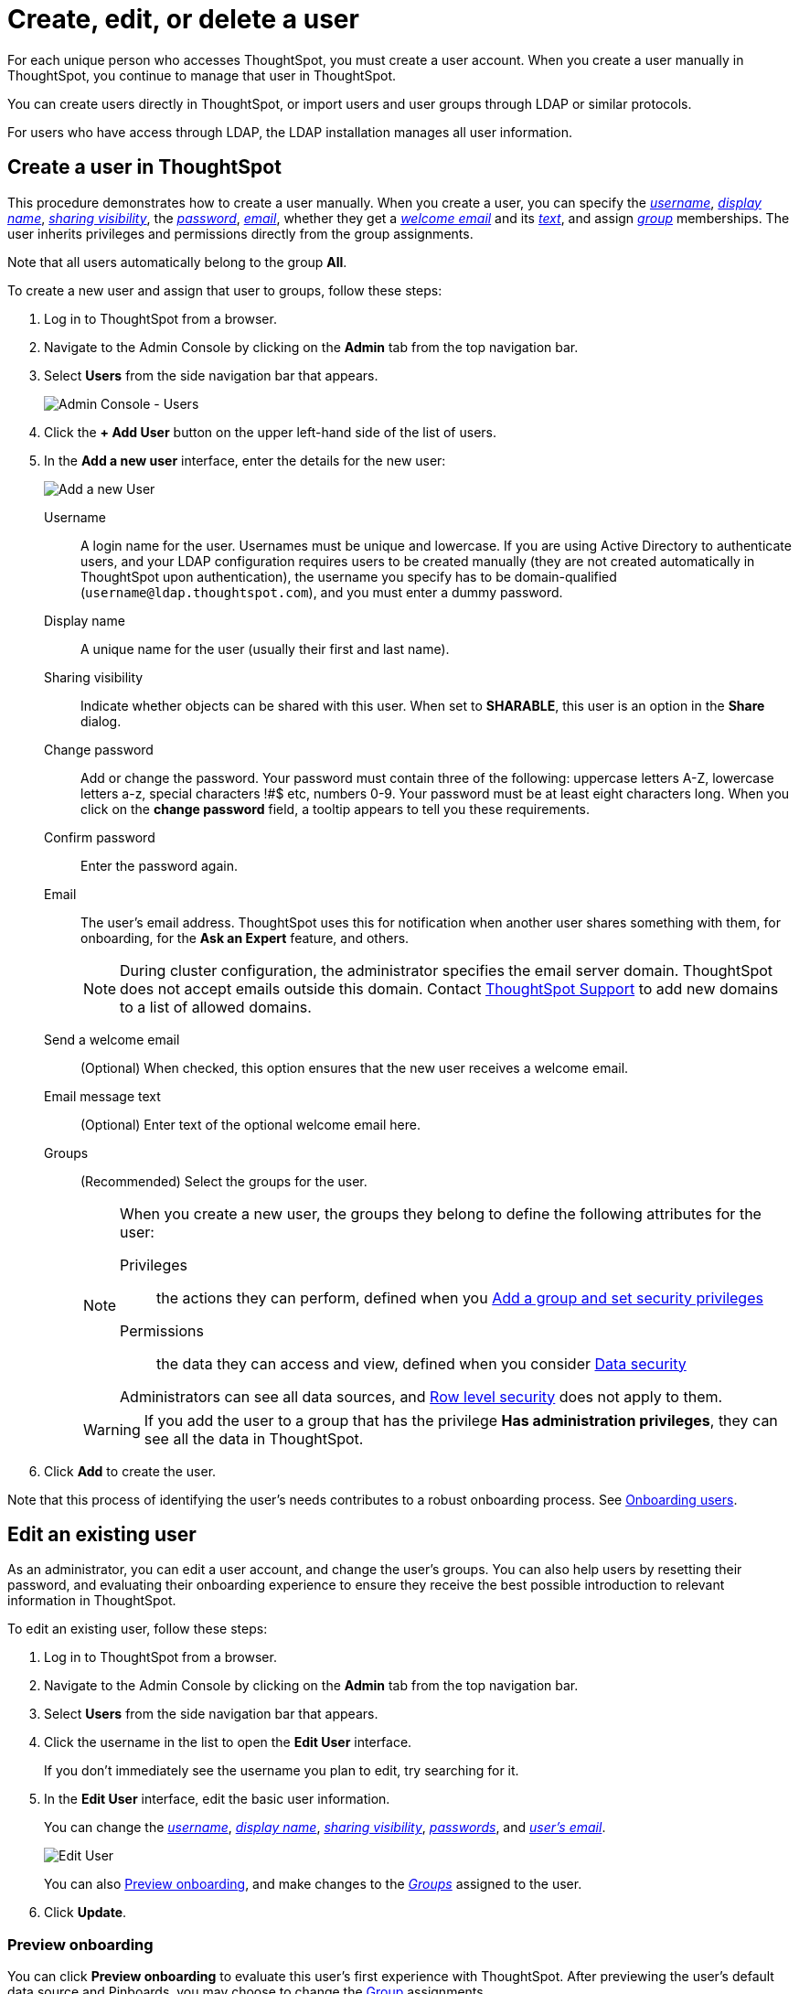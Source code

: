 = Create, edit, or delete a user
:last_updated: 01/10/2021
:linkattrs:
:experimental:
:redirect_from: /admin/users-groups/add-user.html

For each unique person who accesses ThoughtSpot, you must create a user account. When you create a user manually in ThoughtSpot, you continue to manage that user in ThoughtSpot.

You can create users directly in ThoughtSpot, or import users and user groups through LDAP or similar protocols.

For users who have access through LDAP, the LDAP installation manages all user information.

[#add-user]
== Create a user in ThoughtSpot

This procedure demonstrates how to create a user manually.
When you create a user, you can specify the _<<username,username>>_, _<<display-name,display name>>_, _<<sharing-visibility,sharing visibility>>_, the _<<password,password>>_, _<<email,email>>_, whether they get a _<<email-welcome,welcome email>>_ and its _<<email-text,text>>_, and assign _<<groups,group>>_ memberships.
The user inherits privileges and permissions directly from the group assignments.

Note that all users automatically belong to the group *All*.

To create a new user and assign that user to groups, follow these steps:

. Log in to ThoughtSpot from a browser.
. Navigate to the Admin Console by clicking on the *Admin* tab from the top navigation bar.
. Select *Users* from the side navigation bar that appears.
+
image::admin-portal-users.png[Admin Console - Users]

. Click the *+ Add User* button on the upper left-hand side of the list of users.
. In the *Add a new user* interface, enter the details for the new user:
+
image::add-user.png[Add a new User]
+
[#username]
Username::
  A login name for the user. Usernames must be unique and lowercase. If you are using Active Directory to authenticate users, and your LDAP configuration requires users to be created manually (they are not created automatically in ThoughtSpot upon authentication), the username you specify has to be domain-qualified (`username@ldap.thoughtspot.com`), and you must enter a dummy password.
[#display-name]
Display name::
  A unique name for the user (usually their first and last name).
[#sharing-visibility]
Sharing visibility::
  Indicate whether objects can be shared with this user. When set to *SHARABLE*, this user is an option in the *Share* dialog.
[#password]
Change password::
  Add or change the password. Your password must contain three of the following: uppercase letters A-Z, lowercase letters a-z, special characters !#$ etc, numbers 0-9. Your password must be at least eight characters long. When you click on the *change password* field, a tooltip appears to tell you these requirements.
Confirm password::
  Enter the password again.
[#email]
Email::
  The user's email address. ThoughtSpot uses this for  notification when another user shares something with them, for onboarding, for the *Ask an Expert* feature, and others.
+
NOTE: During cluster configuration, the administrator specifies the email server domain. ThoughtSpot does not accept emails outside this domain. Contact xref:support-contact.adoc[ThoughtSpot Support] to add new domains to a list of allowed domains.
[#email-welcome]
Send a welcome email::
  (Optional) When checked, this option ensures that the new user receives a welcome email.
[#email-text]
Email message text::
  (Optional) Enter text of the optional welcome email here.
[#groups]
Groups::
  (Recommended) Select the groups for the user.
+
[NOTE]
====
When you create a new user, the groups they belong to define the following attributes for the user:

Privileges:: the actions they can perform, defined when you xref:group-management.adoc[Add a group and set security privileges]

Permissions:: the data they can access and view, defined when you consider xref:data-security.adoc[Data security]

Administrators can see all data sources, and xref:security-rls.adoc[Row level security] does not apply to them.
====
+
WARNING: If you add the user to a group that has the privilege *Has administration privileges*, they can see all the data in ThoughtSpot.

. Click *Add* to create the user.

Note that this process of identifying the user's needs contributes to a robust onboarding process.
See xref:onboarding.adoc[Onboarding users].

[#edit-user]
== Edit an existing user

As an administrator, you can edit a user account, and change the user's groups.
You can also help users by resetting their password, and evaluating their onboarding experience to ensure they receive the best possible introduction to relevant information in ThoughtSpot.

To edit an existing user, follow these steps:

. Log in to ThoughtSpot from a browser.
. Navigate to the Admin Console by clicking on the *Admin* tab from the top navigation bar.
. Select *Users* from the side navigation bar that appears.
. Click the username in the list to open the *Edit User* interface.
+
If you don't immediately see the username you plan to edit, try searching for it.

. In the *Edit User* interface, edit the basic user information.
+
You can change the _<<username,username>>_, _<<display-name,display name>>_, _<<sharing-visibility,sharing visibility>>_, _<<password,passwords>>_, and _<<email,user's email>>_.
+
image::edit-user.png[Edit User]
+
You can also <<edit-user-preview-onboarding,Preview onboarding>>, and make changes to the _<<edit-user-groups,Groups>>_ assigned to the user.
// , and check _[Email](#edit-user-email)_ options.

. Click *Update*.

[#edit-user-preview-onboarding]
=== Preview onboarding

You can click *Preview onboarding* to evaluate this user's first experience with ThoughtSpot.
After previewing the user's default data source and Pinboards, you may choose to change the <<edit-user-groups,Group>> assignments.

image::edit-user-preview-onboarding.png[Preview onboarding experience]

[#edit-user-groups]
=== Groups

Follow these steps to change the user's groups:

. Click the *Groups* tab.
. Select the groups you want to add in the list by clicking the box next to the group name.
. You can also use *Search* to find groups by name.
. Deselect the groups you want to remove from the list by clearing the box next to the group name.
. Click *Update* to save changes.
+
image::edit-user-groups.png[Edit User Groups]

[#delete-user]
== Delete users

To delete users, follow these steps:

. Log in to ThoughtSpot from a browser.
. Navigate to the Admin Console by clicking on the *Admin* tab from the top navigation bar.
. Select *Users* from the side navigation bar that appears.
. Select the users you plan to delete by clicking the box that appears when you hover over the username.
+
If you don't immediately see the user you plan to delete, try searching for it.

. Click *Delete*.
+
image::admin-portal-users-delete.png[Delete Users]
